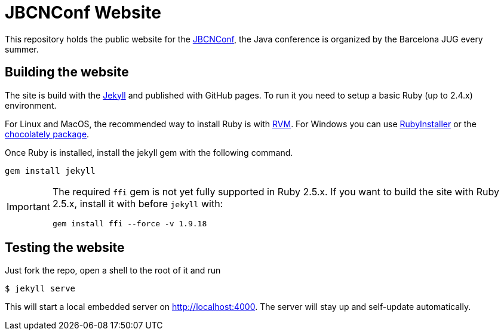 = JBCNConf Website
// GitHub customization
ifdef::env-github[]
:toc: preamble
:badges:
:tag: master
:!toc-title:
:tip-caption: :bulb:
:note-caption: :paperclip:
:important-caption: :heavy_exclamation_mark:
:caution-caption: :fire:
:warning-caption: :warning:
endif::[]

This repository holds the public website for the link:http://www.jbcnconf.com/[JBCNConf], the Java conference is organized by the Barcelona JUG every summer.

== Building the website

The site is build with the link:https://jekyllrb.com/[Jekyll] and published with GitHub pages.
To run it you need to setup a basic Ruby (up to 2.4.x) environment.

For Linux and MacOS, the recommended way to install Ruby is with link:https://rvm.io/[RVM].
For Windows you can use link:https://rubyinstaller.org/[RubyInstaller] or the link:https://chocolatey.org/packages?q=ruby[chocolately package].

Once Ruby is installed, install the jekyll gem with the following command.

 gem install jekyll

[IMPORTANT]
====
The required `ffi` gem is not yet fully supported in Ruby 2.5.x.
If you want to build the site with Ruby 2.5.x, install it with before `jekyll` with:

 gem install ffi --force -v 1.9.18
====

== Testing the website

Just fork the repo, open a shell to the root of it and run

 $ jekyll serve

This will start a local embedded server on http://localhost:4000.
The server will stay up and self-update automatically.